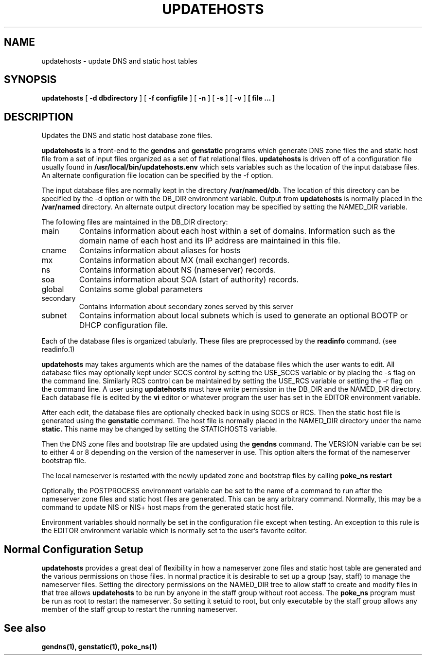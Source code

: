 .\" @(#) updatehosts.1 1.3 99/01/04 @(#)
.TH UPDATEHOSTS 1 "99/01/04"
.UC 4
.SH NAME
updatehosts \- update DNS and static host tables
.SH SYNOPSIS
.B updatehosts
[
.B -d dbdirectory
]
[
.B -f configfile
]
[
.B -n
]
[
.B -s
]
[
.B -v
]
.B [ file ... ]
.SH DESCRIPTION
Updates the DNS and static host database zone files.
.PP
.B updatehosts
is a front-end to the
.B gendns
and
.B genstatic
programs which generate DNS zone files the and static host file from a set
of input files organized as a set of flat relational files.
.B updatehosts
is driven off of a configuration file usually found in
.B /usr/local/bin/updatehosts.env
which sets variables such as the location of the input
database files.
An alternate configuration file location can be specified by the -f option.
.PP
The input database files are normally kept in the directory
.B /var/named/db.
The location of this directory can be specified by the -d option or with the
DB_DIR environment variable.
Output from
.B updatehosts
is normally placed in the
.B /var/named
directory.
An alternate output directory location may be specified by setting the
NAMED_DIR variable.
.PP
The following files are maintained in the DB_DIR directory:
.TP
main
Contains information about each host within a set of domains.  Information
such as the domain name of each host and its IP address are maintained in
this file.
.TP
cname
Contains information about aliases for hosts
.TP
mx
Contains information about MX (mail exchanger) records.
.TP
ns
Contains information about NS (nameserver) records.
.TP
soa
Contains information about SOA (start of authority) records.
.TP
global
Contains some global parameters
.TP
secondary
Contains information about secondary zones served by this server
.TP
subnet
Contains information about local subnets which is used to generate an
optional BOOTP or DHCP configuration file.
.PP
Each of the database files is organized tabularly.  These files are
preprocessed by the
.B readinfo
command.
(see readinfo.1)
.PP
.B updatehosts
may takes arguments which are the names of the database files which the user
wants to edit.  All database files may optionally kept under SCCS control
by setting the USE_SCCS variable or by placing the -s flag on
the command line.
Similarly RCS control can be maintained by setting the USE_RCS
variable or setting the -r flag on the command line.
A user using
.B updatehosts
must have write permission in the DB_DIR and the NAMED_DIR directory.
Each database file is edited by the
.B vi
editor or whatever program the user has set in the EDITOR environment
variable.
.PP
After each edit, the database files are optionally checked back in using SCCS
or RCS.
Then the static host file is generated using the
.B genstatic
command.
The host file is normally placed in the NAMED_DIR directory under the name
.B static.
This name may be changed by setting the STATICHOSTS variable.
.PP
Then the DNS zone files and
bootstrap file are updated using the
.B gendns
command.
The VERSION variable can be set to either 4 or 8 depending on
the version of the nameserver in use.
This option alters the format of the nameserver bootstrap file.
.PP
The local nameserver is restarted
with the newly updated zone and bootstrap files by calling
.B "poke_ns restart"
.PP
Optionally, the POSTPROCESS environment variable can be set to the name of
a command to run after the nameserver zone files and static host files are
generated.
This can be any arbitrary command.
Normally, this may be a command to update NIS or NIS+ host maps from the
generated static host file.
.PP
Environment variables should normally be set in the configuration file
except when testing.  An exception to this rule is the EDITOR environment
variable which is normally set to the user's favorite editor.
.SH
Normal Configuration Setup
.PP
.B updatehosts
provides a great deal of flexibility in how a nameserver zone files and
static host table are generated and the various permissions on those files.
In normal practice it is desirable to set up a group (say, staff) to manage
the nameserver files.
Setting the directory permissions on the NAMED_DIR tree to allow staff to
create and modify files in that tree allows
.B updatehosts
to be run by anyone in the staff group without root access.
The
.B poke_ns
program must be run as root to restart the nameserver.
So setting it setuid to root, but only executable by the staff group allows
any member of the staff group to restart the running nameserver. 
.SH
See also
.PP
.BR gendns(1),
.BR genstatic(1),
.BR poke_ns(1)
